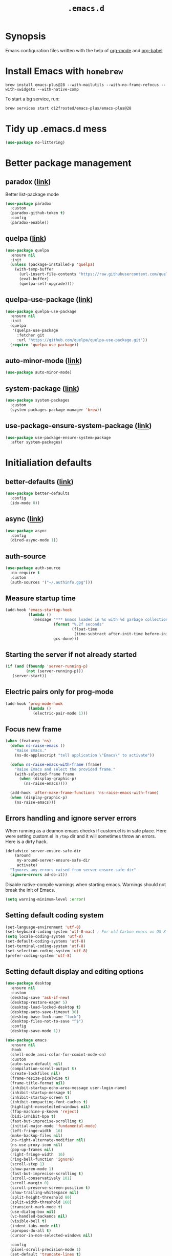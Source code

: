 #+TITLE: ~.emacs.d~

* Synopsis

Emacs configuration files written with the help of [[https://orgmode.org/][org-mode]] and [[https://orgmode.org/worg/org-contrib/babel/][org-babel]]

* Install Emacs with ~homebrew~

#+BEGIN_SRC shell
brew install emacs-plus@28 --with-mailutils --with-no-frame-refocus --with-xwidgets --with-native-comp
#+END_SRC

To start a bg service, run:

#+BEGIN_SRC xml
brew services start d12frosted/emacs-plus/emacs-plus@28
#+END_SRC

* Tidy up .emacs.d mess

#+begin_src emacs-lisp
(use-package no-littering)
#+end_src

* Better package management

** paradox ([[https://github.com/Malabarba/paradox/][link]])

Better list-package mode

#+BEGIN_SRC emacs-lisp
(use-package paradox
  :custom
  (paradox-github-token t)
  :config
  (paradox-enable))
#+END_SRC

** quelpa ([[https://github.com/quelpa/quelpa][link]])

#+begin_src emacs-lisp
  (use-package quelpa
    :ensure nil
    :init
    (unless (package-installed-p 'quelpa)
      (with-temp-buffer
        (url-insert-file-contents "https://raw.githubusercontent.com/quelpa/quelpa/master/quelpa.el")
        (eval-buffer)
        (quelpa-self-upgrade))))
#+end_src

** quelpa-use-package ([[https://github.com/quelpa/quelpa-use-package][link]])

#+begin_src emacs-lisp
  (use-package quelpa-use-package
    :ensure nil
    :init
    (quelpa
     '(quelpa-use-package
       :fetcher git
       :url "https://github.com/quelpa/quelpa-use-package.git"))
    (require 'quelpa-use-package))
#+end_src

** auto-minor-mode ([[https://github.com/joewreschnig/auto-minor-mode][link]])

#+BEGIN_SRC emacs-lisp
(use-package auto-minor-mode)
#+END_SRC

** system-package ([[https://github.com/emacs-straight/system-packages][link]])

#+BEGIN_SRC emacs-lisp
(use-package system-packages
  :custom
  (system-packages-package-manager 'brew))
#+END_SRC

** use-package-ensure-system-package ([[https://github.com/waymondo/use-package-ensure-system-package][link]])

#+begin_src emacs-lisp
(use-package use-package-ensure-system-package
  :after system-packages)
#+end_src

* Initialiation defaults

** better-defaults ([[https://github.com/technomancy/better-defaults][link]])

#+BEGIN_SRC emacs-lisp
(use-package better-defaults
  :config
  (ido-mode 0))
#+END_SRC

** async ([[https://github.com/jwiegley/emacs-async][link]])

#+begin_src emacs-lisp
(use-package async
  :config
  (dired-async-mode 1))
#+end_src

** auth-source

#+begin_src emacs-lisp
(use-package auth-source
  :no-require t
  :custom
  (auth-sources '("~/.authinfo.gpg")))
#+end_src

** Measure startup time

#+BEGIN_SRC emacs-lisp
(add-hook 'emacs-startup-hook
          (lambda ()
            (message "*** Emacs loaded in %s with %d garbage collections."
                     (format "%.2f seconds"
                             (float-time
                              (time-subtract after-init-time before-init-time)))
                     gcs-done)))
#+END_SRC

** Starting the server if not already started

#+begin_src emacs-lisp
(if (and (fboundp 'server-running-p)
         (not (server-running-p)))
   (server-start))
#+end_src

** Electric pairs only for prog-mode

#+begin_src emacs-lisp
(add-hook 'prog-mode-hook
          (lambda ()
            (electric-pair-mode 1)))
#+end_src

** Focus new frame

#+begin_src emacs-lisp
(when (featurep 'ns)
  (defun ns-raise-emacs ()
    "Raise Emacs."
    (ns-do-applescript "tell application \"Emacs\" to activate"))

  (defun ns-raise-emacs-with-frame (frame)
    "Raise Emacs and select the provided frame."
    (with-selected-frame frame
      (when (display-graphic-p)
        (ns-raise-emacs))))

  (add-hook 'after-make-frame-functions 'ns-raise-emacs-with-frame)
  (when (display-graphic-p)
    (ns-raise-emacs)))
#+end_src

** Errors handling and ignore server errors

When running as a deamon emacs checks if custom.el is in safe place. Here were
setting custom.el in ~/tmp~ dir and it will sometimes throw an
errors. Here is a dirty hack.

#+BEGIN_SRC emacs-lisp
(defadvice server-ensure-safe-dir
    (around
     my-around-server-ensure-safe-dir
     activate)
  "Ignores any errors raised from server-ensure-safe-dir"
  (ignore-errors ad-do-it))
#+end_src

Disable native-compile warnings when starting emacs. Warnings should
not break the init of Emacs.

#+begin_src emacs-lisp
(setq warning-minimum-level :error)
#+end_src

** Setting default coding system

#+BEGIN_SRC emacs-lisp
(set-language-environment 'utf-8)
(set-keyboard-coding-system 'utf-8-mac) ; For old Carbon emacs on OS X only
(setq locale-coding-system 'utf-8)
(set-default-coding-systems 'utf-8)
(set-terminal-coding-system 'utf-8)
(set-selection-coding-system 'utf-8)
(prefer-coding-system 'utf-8)
#+END_SRC

** Setting default display and editing options

#+BEGIN_SRC emacs-lisp
(use-package desktop
  :ensure nil
  :custom
  (desktop-save 'ask-if-new)
  (desktop-restore-eager 5)
  (desktop-load-locked-desktop t)
  (desktop-auto-save-timeout 30)
  (desktop-base-lock-name "lock")
  (desktop-files-not-to-save "^$")
  :config
  (desktop-save-mode 1))

(use-package emacs
  :ensure nil
  :hook
  (shell-mode ansi-color-for-comint-mode-on)
  :custom
  (auto-save-default nil)
  (compilation-scroll-output t)
  (create-lockfiles nil)
  (frame-resize-pixelwise t)
  (frame-title-format nil)
  (inhibit-startup-echo-area-message user-login-name)
  (inhibit-startup-message t)
  (inhibit-startup-screen t)
  (inhibit-compacting-font-caches t)
  (highlight-nonselected-windows nil)
  (ffap-machine-p-known 'reject)
  (bidi-inhibit-bpa t)
  (fast-but-imprecise-scrolling t)
  (initial-major-mode 'fundamental-mode)
  (left-fringe-width  16)
  (make-backup-files nil)
  (ns-right-alternate-modifier nil)
  (ns-use-proxy-icon nil)
  (pop-up-frames nil)
  (right-fringe-width  16)
  (ring-bell-function 'ignore)
  (scroll-step 1)
  (show-paren-mode 1)
  (fast-but-imprecise-scrolling t)
  (scroll-conservatively 101)
  (scroll-margin 0)
  (scroll-preserve-screen-position t)
  (show-trailing-whitespace nil)
  (split-height-threshold 80)
  (split-width-threshold 160)
  (transient-mark-mode t)
  (use-dialog-box nil)
  (vc-handled-backends nil)
  (visible-bell t)
  (indent-tabs-mode nil)
  (apropos-do-all t)
  (cursor-in-non-selected-windows nil)

  :config
  (pixel-scroll-precision-mode 1)
  (set-default 'truncate-lines t)
  (global-hl-line-mode 0)
  (set-window-margins nil 0 0)
  (electric-pair-mode 0)
  (line-number-mode 1)
  (column-number-mode 1)
  (global-linum-mode 0)
  (delete-selection-mode 1)
  (global-auto-revert-mode 1)
  (menu-bar-mode 0)
  (save-place-mode 1)

  ;; Better support for files with long lines
  (setq-default bidi-paragraph-direction 'left-to-right)
  (setq-default bidi-inhibit-bpa t)
  (global-so-long-mode 1)

  (advice-add #'tty-run-terminal-initialization :override #'ignore)
  (advice-add #'display-startup-echo-area-message :override #'ignore))

(setq remote-file-name-inhibit-cache nil)
(setq vc-ignore-dir-regexp
      (format "%s\\|%s"
                    vc-ignore-dir-regexp
                    tramp-file-name-regexp))
(setq tramp-verbose 1)

(fset 'yes-or-no-p 'y-or-n-p)

;;http://mbork.pl/2021-11-13_y-or-n-p_but_with_RET_meaning_yes
(defconst y-or-n-p-ret-yes-map
  (let ((map (make-sparse-keymap)))
    (set-keymap-parent map y-or-n-p-map)
    (define-key map [return] 'act)
    map)
  "A keymap for y-or-n-p with RET meaning \"yes\".")

(setq y-or-n-p-map y-or-n-p-ret-yes-map)

(global-unset-key (kbd "C-x C-c"))
(global-unset-key (kbd "s-w"))
(global-unset-key (kbd "C-x C-z"))
(global-unset-key (kbd "C-<wheel-up>"))
(global-unset-key (kbd "C-<wheel-down>"))
(global-unset-key (kbd "<mouse-2>"))
(global-unset-key (kbd "s-t"))

;; Make shebang (#!) file executable when saved
(add-hook 'after-save-hook 'executable-make-buffer-file-executable-if-script-p)

;; font sizes
(global-set-key
 (kbd "s-=")
 (lambda ()
   (interactive)
   (let ((old-face-attribute (face-attribute 'default :height)))
     (message (format "Changed font size to %d" (+ old-face-attribute 10)))
     (set-face-attribute 'default nil :height (+ old-face-attribute 10)))))

(global-set-key
 (kbd "s--")
 (lambda ()
   (interactive)
   (let ((old-face-attribute (face-attribute 'default :height)))
     (message (format "Changed font size to %d" (- old-face-attribute 10)))
     (set-face-attribute 'default nil :height (- old-face-attribute 10)))))

(global-set-key "\C-l" 'goto-line)
(global-set-key (kbd "<escape>") 'keyboard-escape-quit)
(global-set-key (kbd "M-s-<right>") 'tab-next)
(global-set-key (kbd "M-s-<left>") 'tab-previous)
#+END_SRC

** Comint

#+begin_src emacs-lisp
(use-package comint
  :ensure nil
  :config
  (add-to-list 'comint-output-filter-functions 'ansi-color-process-output))
#+end_src

** Compiation

#+begin_src emacs-lisp
(defun colorize-compilation-buffer ()
  (let ((inhibit-read-only t))
    (ansi-color-apply-on-region (point-min) (point-max))))

(use-package compilation-mode
  :ensure nil
  :hook
  (compilation-filter . colorize-compilation-buffer))
#+end_src

** Alerter - notifications for macos

#+begin_src emacs-lisp
(defun alerter--symbol-value (symbol)
  "Stripts keyword symbol name from a colon"
  (replace-regexp-in-string "^:" "" (symbol-name symbol)))

(defun alerter--option (args)
  "Returns a function that will generate single argument for alerter using ARGS as a string"
  (lambda (key)
    (concat "-" (alerter--symbol-value key) " " (plist-get args key))))

(setq alerter-default-args
      '(:title "Emacs" :sender "org.gnu.Emacs" :timeout "5"))

(defun alerter (message &rest args)
  "Notify user using native macOS notifications. MESSAGE will be displayed using alerter package, with additional ARGS"
  (if (executable-find "alerter")
      (let* ((args (append alerter-default-args args))
             (options (seq-filter (lambda (element) (keywordp element)) args))
             (config (mapconcat (alerter--option args) options " "))
             (cmd (concat "alerter " config " -message \"" (replace-regexp-in-string "\"" "\\\"" message  t t) "\" &")))
        (message cmd)
        (call-process-shell-command cmd))
    (error "Can't find alerter executable")))
#+end_src

** Check on save if config is valid

#+begin_src emacs-lisp
(setq check-if-config-valid-files '("init.el" "early-init.el" "README.org"))

(defun check-if-config-valid ()
  (alerter "Checking config..." :group "check-config" )
  (async-start (lambda ()
                 (call-process-shell-command "./scripts/validate"))
               (lambda (results)
                 (if (< 0 results )
                     (alerter "Problem with emacs config!" :group "check-config" :sound "funky" )
                   (alerter "Config valid!" :group "check-config" )))))

(defun current-file-is-config ()
  (member t (mapcar (lambda (file)
                      (message (expand-file-name file user-emacs-directory))
                      (message (buffer-file-name))
                      (equal (expand-file-name file user-emacs-directory) (buffer-file-name))) check-if-config-valid-files)))

(add-hook 'after-save-hook
          (lambda ()
            (if (current-file-is-config)
                (check-if-config-valid))))
#+end_src
** xwidget-webkit problem with emacsclient

We need to redefine ~xwidget-webkit-enable-plugins~ variable for webkit
to work properly

#+begin_src emacs-lisp
(if (boundp 'xwidget-webkit-enable-plugins)
      (setq xwidget-webkit-enable-plugins t)
  (defvar xwidget-webkit-enable-plugins t))
#+end_src

** Windmove

#+begin_src emacs-lisp
(use-package windmove
  :ensure nil
  :init
  (windmove-default-keybindings 'super)
  (windmove-swap-states-default-keybindings (list 'super 'control))
  (winner-mode 1))
#+end_src

** Default trash behavior

#+BEGIN_SRC emacs-lisp
(use-package osx-trash
  :if (eq system-type 'darwin)
  :ensure-system-package trash
  :init
  (osx-trash-setup)
  :custom
  (delete-by-moving-to-trash t))
#+END_SRC

** System specific defaults

#+BEGIN_SRC emacs-lisp
(when (eq system-type 'darwin)
  (defvar ls-lisp-use-insert-directory-program)
  (defvar powerline-image-apple-rgb)
  (setq ns-use-srgb-colorspace t)
  (setq powerline-image-apple-rgb t)
  (require 'ls-lisp)
  (setq ls-lisp-use-insert-directory-program nil))
#+END_SRC

** Disabling suspend-frame binding

Very annoying binding, lets get rid of it.

#+BEGIN_SRC emacs-lisp
(global-unset-key (kbd "C-z"))
#+END_SRC

** Browser Url

Set build-in module defaults to handle chrome as a default browser

#+BEGIN_SRC emacs-lisp
(use-package browse-url
  :custom
  (browse-url-browser-function 'browse-url-default-browser))

(use-package browse-url-dwim
  :config
  (browse-url-dwim-mode 1))
#+END_SRC

** Mac Only - initialize emacs with proper PATH

Move your env variables to ~.zshenv~ befre setting this up

#+BEGIN_SRC emacs-lisp
(use-package exec-path-from-shell
  :custom
  (exec-path-from-shell-arguments nil)
  :config
  (when (or (memq window-system '(ns x))
            (daemonp))
    (exec-path-from-shell-initialize)
    (exec-path-from-shell-copy-env "GOPATH")
    (when (eq (length (getenv "NODE_PATH")) 0)
      (setenv "NODE_PATH" "/usr/local/lib/node_modules"))))
#+END_SRC

** EasyGP Assistant

#+begin_src emacs-lisp
(use-package epa
  :if (eq system-type 'darwin)
  :ensure-system-package (gpg pinentry-mac)
  :custom
  (epa-file-encrypt-to '("shfx@shfx.pl"))
  (password-cache-expiry (* 60 15))
  (epa-file-select-keys nil)
  (epg-pinentry-mode 'loopback))

(use-package epa
  :if (eq system-type 'gnu/linux)
  :custom
  (epa-file-encrypt-to '("shfx@shfx.pl"))
  (password-cache-expiry (* 60 15))
  (epa-file-select-keys nil)
  (epg-pinentry-mode 'loopback))
#+end_src

when starting, we should prepare our [[https://cerb.ai/guides/mail/gpg-setup-on-mac/][gpg config]]

#+begin_src sh
gpg --list-keys
echo "pinentry-program /opt/homebrew/bin/pinentry-mac" >> $HOME/.gnupg/gpg-agent.conf
gpg --expert --full-generate-key
#+end_src

https://alexschroeder.ch/wiki/2016-03-17_GPG_Agent_and_Emacs

** Keycast

#+begin_src emacs-lisp
(use-package keycast
  :init
  (add-to-list 'global-mode-string '("" mode-line-keycast))
  (keycast-mode))
#+end_src

* Window and frame management

** Pooper (link)

#+begin_src emacs-lisp
(use-package popper
  :ensure t ; or :straight t
  :bind (("s-§"   . popper-toggle-latest)
         ("M-§" . popper-cycle)
         ("s-M-§" . popper-toggle-type)
         ("s-<escape>"   . popper-toggle-latest)
         ("M-<escape>" . popper-cycle)
         ("C-M-<escape>" . popper-toggle-type))
  :custom
  (popper-reference-buffers
   '("\\*Messages\\*"
     "Output\\*$"
     "\\*Async Shell Command\\*"
     compilation-mode
     vterm-mode))
  (popper-mode-line '(:eval
                      (propertize " POP " 'face 'mode-line-emphasis)))
  :config
  (popper-mode +1)
  (popper-echo-mode +1))
#+end_src

** Shackle ([[https://github.com/wasamasa/shackle][link]])

*Shackle* gives you the means to put an end to popped up buffers not
behaving they way you'd like them to. By setting up simple rules you
can for instance make Emacs always select help buffers for you or make
everything reuse your currently selected window.

#+BEGIN_SRC emacs-lisp
(use-package shackle
  :custom
  (shackle-rules
   '(("*eshell*"               :select t   :other t)
     (flycheck-error-list-mode :select t   :align below :size 0.25)
     (compilation-mode         :select nil :align below :size 0.25)
     (messages-buffer-mode     :select t   :align below :size 0.25)
     (inferior-emacs-lisp-mode :select t   :align below :size 0.25)
     ("*rg*"                   :select t   :other t)
     (" *Deletions*"           :select t   :align below :size 0.25)
     (" *Marked Files*"        :select t   :align below :size 0.25)
     ("*Org Select*"           :same t)
     ("*Org Note*"             :select t   :align below :size 0.33)
     ("*Org Links*"            :select t   :align below :size 0.2)
     (" *Org todo*"            :select t   :align below :size 0.2)
     ("*Man.*"                 :select t   :align below :size 0.5  :regexp t)
     ("*Org Src.*"             :select t   :align right :size 0.5  :regexp t)))
  :config
  (shackle-mode t))
#+END_SRC

** TabBar

#+begin_src emacs-lisp
(use-package tab-bar
  :ensure nil
  :custom
  ;; Do not show buttons.
  (tab-bar-new-button-show nil)
  (tab-bar-close-button-show nil)
  (tab-bar-tab-hints t)
  (tab-bar-separator (if (display-graphic-p)
                              "    "
                            " ")))
#+end_src

** TabLine

#+begin_src emacs-lisp
(use-package tab-line
  :ensure nil
  :custom
  (tab-line-separator nil)
  (tab-line-close-button-show nil)
  (tab-line-new-button-show nil))
#+end_src

* List filtering helpers

** Vertico ([[https://github.com/minad/vertico][link]])

Some of the config is borrowed straight from [[https://kristofferbalintona.me/posts/vertico-marginalia-all-the-icons-completion-and-orderless/][Kristoffer Balintonas blog post]] from 

#+begin_src emacs-lisp
(defun my/vertico-multiform-flat-toggle ()
  "Toggle between flat and reverse."
  (interactive)
  (vertico-multiform--display-toggle 'vertico-flat-mode)
  (if vertico-flat-mode
      (vertico-multiform--temporary-mode 'vertico-reverse-mode -1)
    (vertico-multiform--temporary-mode 'vertico-reverse-mode 1)))

(defun my/vertico-quick-embark (&optional arg)
  "Embark on candidate using quick keys."
  (interactive)
  (when (vertico-quick-jump)
    (embark-act arg)))

(use-package vertico
  :demand t
  :hook ((rfn-eshadow-update-overlay . vertico-directory-tidy)
         (minibuffer-setup . vertico-repeat-save))
  :bind (:map vertico-map
              ("<tab>" . vertico-insert)
              ("<escape>" . minibuffer-keyboard-quit)
              ("?" . minibuffer-completion-help)
              ("C-M-n" . vertico-next-group)
              ("C-M-p" . vertico-previous-group)
              ("M-o" . my/vertico-quick-embark)
              ("C-l" . my/vertico-multiform-flat-toggle)
              ("C-i" . vertico-quick-insert)
              ("C-o" . vertico-quick-exit)
              ("M-G" . vertico-multiform-grid)
              ("M-F" . vertico-multiform-flat)
              ("M-R" . vertico-multiform-reverse)
              ("M-U" . vertico-multiform-unobtrusive)
              ("<backspace>" . vertico-directory-delete-char)
              ("C-w" . vertico-directory-delete-word)
              ("C-<backspace>" . vertico-directory-delete-word)
              ("RET" . vertico-directory-enter))

  :custom ((vertico-resize t)
           (vertico-cycle t)
           (vertico-grid-separator "        ")
           (vertico-grid-lookahead 50)
           (vertico-buffer-display-action '(display-buffer-reuse-window))
           ;;
           (vertico-multiform-categories
            '((file reverse)
              (consult-grep buffer)
              ;; TODO: Check what `consult-location` is exactly
              (consult-location)
              (imenu buffer)
              (library reverse indexed)
              (org-roam-node reverse indexed)
              (t reverse)))
           ;;
           (vertico-multiform-commands
            '(("flyspell-correct-*" grid reverse)
              (org-refile grid reverse indexed)
              (consult-yank-pop indexed)
              (consult-flycheck)
              (consult-lsp-diagnostics))))
  :config
  ;; Workaround for problem with `tramp' hostname completions. This overrides
  ;; the completion style specifically for remote files! See
  ;; https://github.com/minad/vertico#tramp-hostname-completion
  (defun mw/basic-remote-try-completion (string table pred point)
    (and (vertico--remote-p string)
         (completion-basic-try-completion string table pred point)))
  (defun mw/basic-remote-all-completions (string table pred point)
    (and (vertico--remote-p string)
         (completion-basic-all-completions string table pred point)))
  (add-to-list 'completion-styles-alist
               '(basic-remote           ; Name of `completion-style'
                 mw/basic-remote-try-completion mw/basic-remote-all-completions nil))


  (vertico-mode 1)
  (vertico-multiform-mode 1))
#+end_src

also helpful emacs config just for vertico

#+begin_src emacs-lisp
(use-package emacs
  :ensure nil
  :init
  ;; Add prompt indicator to `completing-read-multiple'.
  ;; Alternatively try `consult-completing-read-multiple'.
  (defun crm-indicator (args)
    (cons (concat "[CRM] " (car args)) (cdr args)))
  (advice-add #'completing-read-multiple :filter-args #'crm-indicator)

  :hook
  (minibuffer-setup . cursor-intangible-mode)

  :custom
  ;; Do not allow the cursor in the minibuffer prompt
  (minibuffer-prompt-properties
   '(read-only t cursor-intangible t face minibuffer-prompt))
  ;; Emacs 28: Hide commands in M-x which do not work in the current mode.
  ;; Vertico commands are hidden in normal buffers.
  (read-extended-command-predicate
        #'command-completion-default-include-p)
  ;; Enable recursive minibuffers
  (enable-recursive-minibuffers t))
#+end_src

#+begin_src emacs-lisp
(use-package recursion-indicator
  :demand t
  :config
  (recursion-indicator-mode))
#+end_src

** Orderless ([[https://github.com/oantolin/orderless][link]])

#+begin_src emacs-lisp
(use-package orderless
  :custom
  (completion-styles '(orderless basic))
  (completion-category-defaults nil)
  (completion-category-overrides '((file (styles partial-completion)))))
#+end_src

** Savehist

#+begin_src emacs-lisp
(use-package savehist
  :after no-littering
  :init
  (savehist-mode))
#+end_src

** Consult ([[https://github.com/minad/consult][link]])

#+begin_src emacs-lisp
;; Example configuration for Consult
(use-package consult
  :after projectile
  :demand t
  ;; Replace bindings. Lazily loaded due by `use-package'.
  :bind (;; C-c bindings (mode-specific-map)
         ("C-c h" . consult-history)
         ("C-c m" . consult-mode-command)
         ("C-c b" . consult-bookmark)
         ("C-c k" . consult-kmacro)
         ;; C-x bindings (ctl-x-map)
         ("C-x M-:" . consult-complex-command)     ;; orig. repeat-complex-command
         ("C-x b" . consult-buffer)                ;; orig. switch-to-buffer
         ("C-x 4 b" . consult-buffer-other-window) ;; orig. switch-to-buffer-other-window
         ("C-x 5 b" . consult-buffer-other-frame)  ;; orig. switch-to-buffer-other-frame
         ;; Custom M-# bindings for fast register access
         ("M-#" . consult-register-load)
         ("M-'" . consult-register-store)          ;; orig. abbrev-prefix-mark (unrelated)
         ("C-M-#" . consult-register)
         ;; Other custom bindings
         ("M-y" . consult-yank-pop)                ;; orig. yank-pop
         ("<help> a" . consult-apropos)            ;; orig. apropos-command
         ;; M-g bindings (goto-map)
         ("M-g e" . consult-compile-error)
         ("M-g f" . consult-flymake)               ;; Alternative: consult-flycheck
         ("M-g g" . consult-goto-line)             ;; orig. goto-line
         ("M-g M-g" . consult-goto-line)           ;; orig. goto-line
         ("M-g o" . consult-outline)               ;; Alternative: consult-org-heading
         ("M-g m" . consult-mark)
         ("M-g k" . consult-global-mark)
         ("M-g i" . consult-imenu)
         ("M-g I" . consult-imenu-multi)
         ;; M-s bindings (search-map)
         ("M-s f" . consult-find)
         ("M-s F" . consult-locate)
         ("M-s g" . consult-grep)
         ("M-s G" . consult-git-grep)
         ("M-s r" . consult-ripgrep)
         ("M-s l" . consult-line)
         ("M-s L" . consult-line-multi)
         ("M-s m" . consult-multi-occur)
         ("M-s k" . consult-keep-lines)
         ("M-s u" . consult-focus-lines)
         ;; Isearch integration
         ("M-s e" . consult-isearch-history)
         :map isearch-mode-map
         ("M-e" . consult-isearch-history)         ;; orig. isearch-edit-string
         ("M-s e" . consult-isearch-history)       ;; orig. isearch-edit-string
         ("M-s l" . consult-line)                  ;; needed by consult-line to detect isearch
         ("M-s L" . consult-line-multi))           ;; needed by consult-line to detect isearch

  ;; Enable automatic preview at point in the *Completions* buffer.
  ;; This is relevant when you use the default completion UI,
  ;; and not necessary for Vertico, Selectrum, etc.

  ;; The :init configuration is always executed (Not lazy)
  :init

  ;; Optionally configure the register formatting. This improves the register
  ;; preview for `consult-register', `consult-register-load',
  ;; `consult-register-store' and the Emacs built-ins.
  (setq register-preview-delay 0
        register-preview-function #'consult-register-format)

  ;; Optionally tweak the register preview window.
  ;; This adds thin lines, sorting and hides the mode line of the window.
  (advice-add #'register-preview :override #'consult-register-window)

  ;; Use Consult to select xref locations with preview
  (setq xref-show-xrefs-function #'consult-xref
        xref-show-definitions-function #'consult-xref)

  ;; Configure other variables and modes in the :config section,
  ;; after lazily loading the package.
  :config

  ;; Optionally configure preview. The default value
  ;; is 'any, such that any key triggers the preview.
  ;; (setq consult-preview-key 'any)
  ;; (setq consult-preview-key (kbd "M-."))
  ;; (setq consult-preview-key (list (kbd "<S-down>") (kbd "<S-up>")))
  ;; For some commands and buffer sources it is useful to configure the
  ;; :preview-key on a per-command basis using the `consult-customize' macro.
  (consult-customize
   consult-theme
   :preview-key '(:debounce 0.2 any)
   consult-ripgrep consult-git-grep consult-grep
   consult-bookmark consult-recent-file consult-xref
   consult--source-buffer consult--source-project-buffer consult--source-bookmark
   :preview-key (kbd "M-."))

  ;; Optionally configure the narrowing key.
  ;; Both < and C-+ work reasonably well.
  (setq consult-narrow-key "<") ;; (kbd "C-+")

  (autoload 'projectile-project-root "projectile")
  (setq consult-project-root-function #'projectile-project-root))
#+end_src

** Consult Projectile ([[https://github.com/emacsmirror/consult-projectile][link]])

#+begin_src emacs-lisp
(use-package consult-projectile
  :demand t
  :after (consult projectile)
  :bind-keymap ("C-c p" . projectile-command-map)
  :bind (:map projectile-command-map
              ("p" . consult-projectile))
  :custom
  (projectile-switch-project-action 'consult-projectile))
#+end_src

** Consult flycheck ([[https://github.com/minad/consult-flycheck][link]])

#+begin_src emacs-lisp
(use-package consult-flycheck)
#+end_src

** Consult Dir ([[https://github.com/karthink/consult-dir][link]])

#+begin_src emacs-lisp
(use-package consult-dir
  :ensure t
  :bind (("C-x C-d" . consult-dir)
         :map vertico-map
         ("C-x C-d" . consult-dir)
         ("C-x C-j" . consult-dir-jump-file)))
#+end_src

** pcmpl-args

#+begin_src emacs-lisp
(use-package pcmpl-args)
#+end_src

* Remote

** Tramp

#+begin_src emacs-lisp
(use-package tramp
  :ensure nil
  :custom
  (tramp-inline-compress-start-size 1000)
  (tramp-copy-size-limit 10000)
  (vc-handled-backends '(Git))
  (tramp-default-method "scp")
  (tramp-use-ssh-controlmaster-options nil)
  (projectile--mode-line "Projectile")
  (tramp-verbose 1))
#+end_src

* Packages

** Ledger

#+begin_src emacs-lisp
(use-package ledger-mode
  :ensure-system-package ledger)
#+end_src

** Bufler

#+begin_src emacs-lisp
(use-package bufler
  :quelpa (bufler :fetcher github :repo "alphapapa/bufler.el"
                  :files (:defaults (:exclude "helm-bufler.el")))
  :bind
  ("C-x b" . bufler-switch-buffer)
  ("C-x C-b" . bufler-list)
  :custom
  (bufler-workspace-switch-buffer-sets-workspace t))
#+end_src

** Eshell ([[https://masteringemacs.org/article/complete-guide-mastering-eshell][link]])

*Eshell* is a shell written entirely in Emacs-Lisp, and it replicates
most of the features and commands from GNU CoreUtils and the
Bourne-like shells. So by re-writing common commands like ls and cp in
Emacs-Lisp, Eshell will function identically on any environment Emacs
itself runs on.

#+BEGIN_SRC emacs-lisp
(use-package eshell
  :custom
  (eshell-banner-message "")
  (eshell-scroll-to-bottom-on-input t)
  (eshell-error-if-no-glob t)
  (eshell-hist-ignoredups t)
  (eshell-save-history-on-exit t)
  (eshell-prefer-lisp-functions nil)
  (eshell-destroy-buffer-when-process-dies t)
  (eshell-highlight-prompt nil)

  :config
  (setenv "PAGER" "cat")
  (setenv "PATH"
          (concat
           "/usr/local/bin:/usr/local/sbin:"
           (getenv "PATH")))

  (defun eshell/gst (&rest args)
    (magit-status (pop args) nil)
    (eshell/echo)))

(use-package xterm-color
  :after (eshell eshell-toggle)
  :hook
  (eshell-before-prompt . (lambda ()
                            (setq xterm-color-preserve-properties t)))
  (eshell-preoutput-filter-functions . xterm-co§§§§§§§§§§§§lor-filter)
  (shell-mode . (lambda ()
                  ;; Disable font-locking in this buffer to improve performance
                  (font-lock-mode -1)
                  ;; Prevent font-locking from being re-enabled in this buffer
                  (make-local-variable 'font-lock-function)
                  (setq font-lock-function (lambda (_) nil))
                  (add-hook 'comint-preoutput-filter-functions 'xterm-color-filter nil t)))
  :custom
  (comint-output-filter-functions
   (remove 'ansi-color-process-output comint-output-filter-functions))
  (eshell-output-filter-functions
   (remove 'eshell-handle-ansi-color eshell-output-filter-functions))
  :config)

(use-package eshell-up
  :after eshell)

(use-package shrink-path
  :after eshell
  :custom
  ((eshell-prompt-regexp "^.*❯ ")
   (eshell-prompt-function
    (lambda nil
      (let ((base/dir (shrink-path-prompt default-directory)))
        (concat (propertize (car base/dir)
                            'face 'font-lock-comment-face)
                (propertize (cdr base/dir)
                            'face 'font-lock-constant-face)
                (propertize " ❯" 'face 'eshell-prompt-face)
                ;; needed for the input text to not have prompt face
                (propertize " " 'face 'default)))))))
#+END_SRC

** Toogle undecorated frame

#+BEGIN_SRC emacs-lisp
(defun toggle-frame-maximized-undecorated ()
  (interactive)
  (let* ((frame (selected-frame))
         (on? (and (frame-parameter frame 'undecorated)
                   (eq (frame-parameter frame 'fullscreen) 'maximized)))
         (geom (frame-monitor-attribute 'geometry))
         (initial-x (first geom))
         (display-height (first (last geom))))
    (if on?
        (progn
          (set-frame-parameter frame 'undecorated nil)
          (toggle-frame-maximized))
      (progn
        (set-frame-position frame initial-x 0)
        (set-frame-parameter frame 'fullscreen 'maximized)
        (set-frame-parameter frame 'undecorated t)
        (set-frame-height frame (- display-height 26) nil t)
        (set-frame-position frame initial-x 0)))))
#+END_SRC

** Scratch ([[https://github.com/ieure/scratch-el][link]])

Scratch is an extension to Emacs that enables one to create scratch
buffers that are in the same mode as the current buffer. This is
notably useful when working on code in some language; you may grab
code into a scratch buffer, and, by virtue of this extension, do so
using the Emacs formatting rules for that language.

#+BEGIN_SRC emacs-lisp
(use-package scratch)
#+END_SRC

** Eshell Toggle ([[https://github.com/4DA/eshell-toggle][link]])

Simple functionality to show/hide eshell/ansi-term (or almost any
other buffer, see eshell-toggle-init-function description below) at
the bottom of active window with directory of its buffer.

#+BEGIN_SRC emacs-lisp
(use-package eshell-toggle
  :after eshell
  :bind
  ("s-`" . eshell-toggle)
  :custom
  (eshell-toggle-name-separator " ❯ ")
  (eshell-toggle-size-fraction 3)
  (eshell-toggle-use-projectile-root t))
#+END_SRC

** ESUP

#+begin_src emacs-lisp
(use-package esup)
#+end_src

** vterm

#+BEGIN_SRC emacs-lisp
(defun dtache-vterm-send-input (&optional detach)
  "Create a `dtache' session."
  (interactive)
  (vterm-send-C-a)
  (let* ((input (buffer-substring-no-properties (point) (vterm-end-of-line)))
         (dtache-session-origin 'vterm)
         (dtache-session-action
          '(:attach dtache-shell-command-attach-session
                    :view dtache-view-dwim
                    :run dtache-shell-command))
         (dtache-session-mode
          (if detach 'create 'create-and-attach)))
    (vterm-send-C-k)
    (process-send-string vterm--process (dtache-dtach-command input t))
    (vterm-send-C-e)
    (vterm-send-return)))

(defun dtache-vterm-attach (session)
  "Attach to an active `dtache' session."
  (interactive
   (list
    (let* ((host-name (car (dtache--host)))
           (sessions
            (thread-last (dtache-get-sessions)
                         (seq-filter (lambda (it)
                                       (string= (car (dtache--session-host it)) host-name)))
                         (seq-filter (lambda (it) (eq 'active (dtache--determine-session-state it)))))))
      (dtache-completing-read sessions))))
  (let ((dtache-session-mode 'attach))
    (process-send-string vterm--process (dtache-dtach-command session t))
    (vterm-send-return)))

(defun dtache-vterm-detach ()
  "Detach from a `dtache' session."
  (interactive)
  (process-send-string vterm--process dtache--dtach-detach-character))

(use-package vterm
  :after consult
  :bind (:map vterm-mode-map
              ("<S-return>" . #'dtache-vterm-send-input)
              ("<C-return>" . #'dtache-vterm-attach)
              ("C-c C-d" . #'dtache-vterm-detach))
  :custom
  (vterm-always-compile-module t))

(use-package multi-vterm
  :after vterm)
#+END_SRC

** Marginalia

#+begin_src emacs-lisp
;; Enable richer annotations using the Marginalia package
(use-package marginalia
  :demand t
  :bind (:map minibuffer-local-map
         ("M-A" . marginalia-cycle))
  :config
  (marginalia-mode))
#+end_src

** Editor Config ([[https://github.com/editorconfig/editorconfig-emacs][link]])

*EditorConfig* helps maintain consistent coding styles for multiple
developers working on the same project across various editors and
IDEs. The EditorConfig project consists of a file format for defining
coding styles and a collection of text editor plugins that enable
editors to read the file format and adhere to defined
styles. EditorConfig files are easily readable and they work nicely
with version control systems.

#+BEGIN_SRC emacs-lisp
(use-package editorconfig
  :init
  (editorconfig-mode 1))
#+END_SRC

** Posframe

#+BEGIN_SRC emacs-lisp
(use-package posframe
  :ensure t)
#+END_SRC

** goggles (link)

#+begin_src emacs-lisp
(use-package goggles
  :hook ((prog-mode text-mode) . goggles-mode)
  :custom
  (goggles-pulse t))
#+end_src

** Expand region

#+BEGIN_SRC emacs-lisp
(use-package expand-region
  :bind ("C-=" . er/expand-region))
#+END_SRC

** launchctl

#+begin_src emacs-lisp
(use-package launchctl)
#+end_src

** Restart Emacs

#+BEGIN_SRC emacs-lisp
(use-package restart-emacs)
#+END_SRC

** Paren

#+begin_src emacs-lisp
(use-package paren
  :hook (after-init-hook . show-paren-mode)
  :custom-face
  (show-paren-match ((t
                      (:weight ultra-bold :foreground "#b6e63e" :background "#3a4625"))))
  :custom
  (show-paren-style 'mixed)
  (show-paren-when-point-in-periphery t)
  (show-paren-when-point-inside-paren nil))
#+end_src

** Auto highlight symbol

#+begin_src emacs-lisp
(use-package auto-highlight-symbol
  :hook (prog-mode . auto-highlight-symbol-mode))
#+end_src

** All the icons ([[https://github.com/domtronn/all-the-icons.el][link]])

A utility package to collect various Icon Fonts and propertize them
within Emacs.

#+BEGIN_SRC emacs-lisp
(use-package all-the-icons
  :custom
  (inhibit-compacting-font-caches t))
#+END_SRC

** Projectile ([[https://github.com/bbatsov/projectile][link]])

Projectile is a project interaction library for Emacs. Its goal is to
provide a nice set of features operating on a project level without
introducing external dependencies (when feasible)

#+BEGIN_SRC emacs-lisp
  (use-package projectile
    :demand t
    :bind-keymap
    ("C-c p" . projectile-command-map)
    :custom
    (projectile-enable-caching t)
    (projectile-sort-order 'recently-active)
    :config
    (projectile-mode)
    ;; Projectile is testing in the reverse order so more specific must me at the end
    (projectile-register-project-type
     'npm '("package.json")
     :compile "npm i"
     :test "npm test"
     :run "npm start"
     :test-suffix ".spec.js")

    (projectile-register-project-type
     'opera '("desktop/BUILD.gn" "desktop/gn_opera.py")
     :project-file "desktop/BUILD.gn"
     :configure "$HOME/goma/goma_ctl.py ensure_start && desktop/gn_opera.py --release product=\\\"gx\\\" use_jumbo_build=false use_goma=true goma_dir=\"\\\"/Users/opera_user/goma\\\"\""
     :compile "autoninja -C chromium/src/out/Release opera"))
#+END_SRC

** ibuffer-projectile ([[https://github.com/purcell/ibuffer-projectile][link]])

#+begin_src emacs-lisp
(use-package ibuffer-projectile
  :hook
  (ibuffer . (lambda ()
               (ibuffer-projectile-set-filter-groups)
               (unless (eq ibuffer-sorting-mode 'alphabetic)
                 (ibuffer-do-sort-by-alphabetic)))))
#+end_src

** Embark ([[https://github.com/oantolin/embark/][link]])

#+begin_src emacs-lisp
(defun embark-which-key-indicator ()
  "An embark indicator that displays keymaps using which-key.
The which-key help message will show the type and value of the
current target followed by an ellipsis if there are further
targets."
  (lambda (&optional keymap targets prefix)
    (if (null keymap)
        (which-key--hide-popup-ignore-command)
      (which-key--show-keymap
       (if (eq (plist-get (car targets) :type) 'embark-become)
           "Become"
         (format "Act on %s '%s'%s"
                 (plist-get (car targets) :type)
                 (embark--truncate-target (plist-get (car targets) :target))
                 (if (cdr targets) "…" "")))
       (if prefix
           (pcase (lookup-key keymap prefix 'accept-default)
             ((and (pred keymapp) km) km)
             (_ (key-binding prefix 'accept-default)))
         keymap)
       nil nil t (lambda (binding)
                   (not (string-suffix-p "-argument" (cdr binding))))))))

(defun embark-hide-which-key-indicator (fn &rest args)
  "Hide the which-key indicator immediately when using the completing-read prompter."
  (which-key--hide-popup-ignore-command)
  (let ((embark-indicators
         (remq #'embark-which-key-indicator embark-indicators)))
    (apply fn args)))

(advice-add #'embark-completing-read-prompter
            :around #'embark-hide-which-key-indicator)

(use-package embark
  :after which-key
  :demand t
  :bind
  (("s-." . embark-act)         ;; pick some comfortable binding
   ("C-;" . embark-dwim)        ;; good alternative: M-.
   ("C-h B" . embark-bindings)) ;; alternative for `describe-bindings'

  :custom
  (embark-indicators
   '(embark-which-key-indicator
     embark-highlight-indicator
     embark-isearch-highlight-indicator))

  (prefix-help-command #'embark-prefix-help-command)

  :config
  ;; Unbind help-command so completing-read interface can do it's job
  (unbind-key "C-h <help>" global-map)
  (unbind-key "C-h" help-map)
  ;;(unbind-key "C-h" ehelp-map)

  ;; Hide the mode line of the Embark live/completions buffers
  (add-to-list 'display-buffer-alist
               '("\\`\\*Embark Collect \\(Live\\|Completions\\)\\*"
                 nil
                 (window-parameters (mode-line-format . none)))))
#+end_src

** Embark Consult ([[https://github.com/oantolin/embark/blob/master/embark-consult.el][link]])

Consult users will also want the embark-consult package.

#+begin_src emacs-lisp
(use-package embark-consult
  :after (embark consult)
  :demand t
  :hook
  (embark-collect-mode . consult-preview-at-point-mode))
#+end_src

** Corfu ([[https://github.com/minad/corfu][link]])

#+begin_src emacs-lisp
(defun corfu-lsp-setup ()
  (setq-local completion-styles '(orderless-fast)
              completion-category-defaults nil))

(defun orderless-fast-dispatch (word index total)
  (and (= index 0) (= total 1) (length< word 4)
       `(orderless-regexp . ,(concat "^" (regexp-quote word)))))

(orderless-define-completion-style orderless-fast
  (orderless-style-dispatchers '(orderless-fast-dispatch))
  (orderless-matching-styles '(orderless-literal orderless-regexp)))

(use-package corfu
  :demand t
  :hook (lsp-completion-mode-hook . corfu-lsp-setup)
  :bind (:map corfu-map
              ("C-n" . corfu-next)
              ("C-p" . corfu-previous)
              ("<escape>" . corfu-quit)
              ("<return>" . corfu-insert)
              ("M-d" . corfu-show-documentation)
              ("M-l" . corfu-show-location)
              ("H-SPC" . corfu-insert-separator)
              ("SPC" . corfu-insert-separator))
  :custom
  (completion-cycle-threshold nil)
  (corfu-auto t)
  (corfu-auto-delay 0.25)
  (corfu-auto-prefix 1)
  (corfu-count 14)
  (corfu-cycle nil)
  (corfu-echo-documentation t)
  (corfu-min-width 80)
  (corfu-max-width corfu-min-width)
  (corfu-preselect-first nil)
  (corfu-preview-current t)
  (corfu-quit-at-boundary t)
  (corfu-quit-no-match t)
  (corfu-scroll-margin 4)
  (corfu-separator ?\s)
  (tab-always-indent 'complete)
  (tab-first-completion 'word-or-paren-or-punct)
  :config
  (global-corfu-mode))

;; Use dabbrev with Corfu!
(use-package dabbrev
  ;; Swap M-/ and C-M-/
  :bind (("M-/" . dabbrev-completion)
         ("C-M-/" . dabbrev-expand)))
#+end_src

** Cape ([[https://github.com/minad/cape][link]])

#+begin_src emacs-lisp
(use-package cape
  ;; Bind dedicated completion commands
  :bind (("C-." . completion-at-point)
         ("C-c /" . completion-fil)
         ("C-c /" . completion-fil))
  :init
  (add-to-list 'completion-at-point-functions #'cape-file)
  (add-to-list 'completion-at-point-functions #'cape-keyword))

  ;; (add-to-list 'completion-at-point-functions #'cape-tex)
  ;; (add-to-list 'completion-at-point-functions #'cape-dabbrev)
#+end_src

** corfu-doc (link)

#+begin_src emacs-lisp
(use-package corfu-doc
  :quelpa (corfu-doc :fetcher github :repo "galeo/corfu-doc")
  :after corfu
  :hook (corfu-mode . corfu-doc-mode)
  :bind (:map corfu-map
         ([remap corfu-show-documentation] . corfu-doc-toggle)
         ("M-n" . corfu-doc-scroll-up)
         ("M-p" . corfu-doc-scroll-down))
  :custom
  (corfu)
  (corfu-doc-delay 0.5)
  (corfu-doc-max-width 70)
  (corfu-doc-max-height 20)
  (corfu-echo-documentation nil))
#+end_src

** kind-icon ([[https://github.com/jdtsmith/kind-icon][link]])

#+begin_src emacs-lisp
(use-package kind-icon
  :after corfu
  :custom
  (kind-icon-default-face 'corfu-default) ; to compute blended backgrounds correctly
  (kind-icon-use-icons t)
  (kind-icon-blend-background nil)
  (kind-icon-blend-frac 0.08)
  ;; fix for no-littering package
  (svg-lib-icons-dir (no-littering-expand-var-file-name "svg-lib/cache/"))
  :config
  (add-to-list 'corfu-margin-formatters #'kind-icon-margin-formatter))
#+end_src

** K8s

#+BEGIN_SRC emacs-lisp
(use-package kubernetes
  :commands (kubernetes-overview)
  :custom
  ((kubernetes-commands-display-buffer-function 'display-buffer)
   (Kubernetes-Commands-display-buffer-select nil)))
#+END_SRC

** Multiple Cursors ([[https://github.com/magnars/multiple-cursors.el][link]])

Multiple cursors for Emacs. This is some pretty crazy functionality,
so yes, there are kinks. Don't be afraid tho, I've been using it since
2011 with great success and much merriment.

#+BEGIN_SRC emacs-lisp
(use-package multiple-cursors
  :bind
  ("C->" . mc/mark-next-like-this)
  ("C-<" . mc/mark-previous-like-this))
#+END_SRC

** Org

*** org-mode ([[https://orgmode.org/][link]])

Org mode is for keeping notes, maintaining TODO lists, planning
projects, and authoring documents with a fast and effective plain-text
syste.

#+BEGIN_SRC emacs-lisp
(defmacro org-babel-add-langs (langs)
  `(org-babel-do-load-languages
    'org-babel-load-languages
    (append org-babel-load-languages
            ',langs)))

(defun alist-unique (alist)
  (reduce (lambda (output value)
            (let* ((key (car value))
                   (existing-value (alist-get key output)))
              (cond ((not output) (list value))
                    ((not existing-value) (append output (list value)))
                    (t output))))
          alist :initial-value nil))

(defun append-alist-unique (values alist)
  "Add unique VALUE to ALIST when car of VALUE is unique, returns ALIST otherwise"
  (alist-unique (append alist values)))

(use-package org
  :hook
  (org-mode . turn-on-auto-fill)
  (org-src-mode . (lambda ()
                    (setq-local flycheck-disabled-checkers '(emacs-lisp-checkdoc))))
  :bind
  ("C-c l" . org-store-link)
  ("C-c a" . org-agenda)
  ("C-c c" . org-capture)

  :config
  (org-babel-add-langs ((emacs-lisp .  t)))
  (org-indent-mode 1)
  (custom-set-faces '(org-ellipsis ((t (:foreground "gray40" :underline nil)))))
  (org-babel-add-langs
   ((ditaa . t)))
  :custom
  (org-modules
   '(org-protocol
     org-habit
     org-mouse
     org-tempo
     org-notify
     org-mac-link
     org-mac-iCal
     org-panel))
  (org-blank-before-new-entry
   '((heading . t)
     (plain-list-item . nil)))
  (org-confirm-babel-evaluate
   (lambda (lang body)
     (not (string= lang "restclient"))))
  (org-hide-leading-stars t)
  (org-src-tab-acts-natively t)
  (org-startup-indented t)
  (org-startup-folded "content")
  (org-startup-with-inline-images t)
  (org-babel-min-lines-for-block-output 1)
  (org-speed-command-help t)
  (org-src-preserve-indentation t)
  (org-ellipsis " … " )
  (org-pretty-entities t)
  (org-hide-emphasis-markers t)
  (org-agenda-block-separator "")
  (org-fontify-whole-heading-line nil)
  (org-fontify-done-headline t)
  (org-fontify-quote-and-verse-blocks t)
  (org-tags-column 0)
  (org-indent-indentation-per-level 0)
  (org-directory "~/Dropbox/org")
  (org-default-notes-file "notes.org")
  (org-agenda-files
   (list "inbox.org"
         "links.org"
         "todo.org"
         "done.org"
         "journal.org"))
  (org-refile-targets '((org-agenda-files :maxlevel . 1)))
  (org-refile-allow-creating-parent-nodes 'confirm)
  (org-capture-templates
   '(("a" "Appointment" entry (file  "gcal.org" )
      "* %?\n\n%^T\n\n:PROPERTIES:\n\n:END:\n\n")
     ("l" "Link" entry (file+headline "links.org" "Links")
      "* %? %^L %^g \n%T" :prepend t)
     ("b" "Blog idea" entry (file+headline "todo.org" "Blog Topics:")
      "* %?\n%T" :prepend t)
     ("t" "Todo Item" entry
      (file+headline "todo.org" "Todo")
      "* TODO %?\n:PROPERTIES:\n:CREATED: %u\n:END:" :prepend t :empty-lines 1)
     ("n" "Note" entry (file+headline "todo.org" "Note space")
      "* %?\n%u" :prepend t)
     ("j" "Journal" entry (file+olp+datetree "journal.org")
      "* %?\nEntered on %U\n  %i\n  %a")
     )))
#+END_SRC

#+BEGIN_SRC emacs-lisp
(use-package org-habit
  :ensure nil)

(use-package org-starless
  :hook (org-mode . org-starless-mode)
  :quelpa (org-starless :fetcher github :repo "TonCherAmi/org-starless"))

(use-package org-tree-slide
  :custom
  (org-tree-slide-skip-outline-level 4)
  (org-tree-slide-skip-done nil)
  :config
  (global-set-key (kbd "<f8>") 'org-tree-slide-mode)
  (global-set-key (kbd "S-<f8>") 'org-tree-slide-skip-done-toggle)
  (define-key org-tree-slide-mode-map (kbd "<f9>")
    'org-tree-slide-move-previous-tree)
  (define-key org-tree-slide-mode-map (kbd "<f10>")
    'org-tree-slide-move-next-tree)
  (define-key org-tree-slide-mode-map (kbd "<f11>")
    'org-tree-slide-content)
  (org-tree-slide-narrowing-control-profile))

;; (use-package org-bullets
;;   :hook (org-mode . org-bullets-mode))

;; org-babel
(org-babel-add-langs
 ((emacs-lisp . t)
  (shell . t)))

(use-package ob-restclient
  :custom
  (org-babel-default-header-args:restclient
   '((:results . "raw")
     (:async . "yes")))
  :config
  (org-babel-add-langs
   ((restclient . t))))

(use-package ob-js
  :ensure nil
  :config
  (org-babel-add-langs
   ((js . t)))

  (add-to-list 'org-babel-tangle-lang-exts '("js" . "js")))

(use-package ob-deno
  :config
  (org-babel-add-langs
   ((deno . t))))

(use-package ob-async)

(use-package org-super-agenda
  :init
  :custom
  (org-super-agenda-groups
   ;; Each group has an implicit boolean OR operator between its selectors.
   '((:name "Today"        ; Optionally specify section name
            :time-grid t   ; Items that appear on the time grid
            :todo "TODAY") ; Items that have this TODO keyword
     (:name "Important"
            ;; Single arguments given alone
            :tag "bills"
            :priority "A")
     ;; Set order of multiple groups at once
     (:order-multi (2 (:name "Shopping in town"
                             ;; Boolean AND group matches items that match all subgroups
                             :and (:tag "shopping" :tag "@town"))
                      (:name "Food-related"
                             ;; Multiple args given in list with implicit OR
                             :tag ("food" "dinner"))
                      (:name "Personal"
                             :habit t
                             :tag "personal")
                      (:name "Space-related (non-moon-or-planet-related)"
                             ;; Regexps match case-insensitively on the entire entry
                             :and (:regexp ("space" "NASA")
                                           ;; Boolean NOT also has implicit OR between selectors
                                           :not (:regexp "moon" :tag "planet")))))
     ;; Groups supply their own section names when none are given
     (:todo "WAITING" :order 8)  ; Set order of this section
     (:todo ("SOMEDAY" "TO-READ" "CHECK" "TO-WATCH" "WATCHING")
            ;; Show this group at the end of the agenda (since it has the
            ;; highest number). If you specified this group last, items
            ;; with these todo keywords that e.g. have priority A would be
            ;; displayed in that group instead, because items are grouped
            ;; out in the order the groups are listed.
            :order 9)
     (:priority<= "B"
                  ;; Show this section after "Today" and "Important", because
                  ;; their order is unspecified, defaulting to 0. Sections
                  ;; are displayed lowest-number-first.
                  :order 1)
     ;; After the last group, the agenda will display items that didn't
     ;; match any of these groups, with the default order position of 99
     ))
  (org-super-agenda-mode))

(defun make-orgcapture-frame ()
  "Create a new frame and run org-capture."
  (interactive)
  (make-frame '((name . "remember") (width . 80) (height . 16)
                (top . 400) (left . 300)
                (font . "-apple-Monaco-medium-normal-normal-*-13-*-*-*-m-0-iso10646-1")
                ))
  (select-frame-by-name "remember")
  (org-capture)
  (delete-other-windows))

(use-package yequake
  :custom
  (yequake-frames
   '(("org-capture"
      (buffer-fns . (yequake-org-capture))
      (width . 0.75)
      (height . 0.5)
      (alpha . 0.95)
      (frame-parameters . ((undecorated . t)
                           (skip-taskbar . t)
                           (sticky . t)))))))
#+END_SRC

*** Org Roam

#+begin_src emacs-lisp
(defun org-roam-node-insert-immediate (arg &rest args)
  "This will allow you to quickly create new notes for topics
you're mentioning while writing so that you can go back later and
fill those notes in with more details!"
  (interactive "P")
  (let ((args (cons arg args))
        (org-roam-capture-templates (list (append (car org-roam-capture-templates)
                                                  '(:immediate-finish t)))))
    (apply #'org-roam-node-insert args)))

(defun my/org-roam-filter-by-tag (tag-name)
  "returns a filter function for "
  (lambda (node)
    (member tag-name (org-roam-node-tags node))))

(defun my/org-roam-list-notes-by-tag (tag-name)
  "Returns list of noted with given filetag"
  (mapcar #'org-roam-node-file
          (seq-filter
           (my/org-roam-filter-by-tag tag-name)
           (org-roam-node-list))))

(defun my/org-roam-refresh-agenda-list ()
  "Refreshes the agenda list adding Project notes to the list"
  (interactive)
  (setq org-agenda-files
        (append org-agenda-files
                (my/org-roam-list-notes-by-tag "Project")
                (my/org-roam-list-notes-by-tag "Plant"))))

(defun my/org-roam-template-dir-expand (file)
  (expand-file-name (concat user-emacs-directory file)))

(use-package org-roam
  :custom
  (org-roam-node-display-template (concat "${title:*} " (propertize "${tags:10}" 'face 'org-tag)))
  (org-roam-directory "~/Dropbox/OrgRoam")
  (org-roam-completion-everywhere t)
  :bind (("C-c n l" . org-roam-buffer-toggle)
         ("C-c n f" . org-roam-node-find)
         ("C-c n g" . org-roam-graph)
         ("C-c n i" . org-roam-node-insert)
         ("C-c n c" . org-roam-capture)
         ("C-c n I" . org-roam-node-insert-immediate)
         ;; Dailies
         ("C-c n j" . org-roam-dailies-capture-today)

         :map org-mode-map
         ("C-M-i"    . completion-at-point)

         :map org-roam-dailies-map
         ("Y" . org-roam-dailies-capture-yesterday)
         ("T" . org-roam-dailies-capture-tomorrow))

  :bind-keymap
  ("C-c n d" . org-roam-dailies-map)
  :custom-face
  (org-roam-link ((t (:foreground "#e24888" :underline t))))
  (org-roam-link-current ((t (:foreground "#e24888" :underline t))))
  :config
  (org-roam-setup)
  (require 'org-roam-dailies)
  (org-roam-db-autosync-mode)
  (my/org-roam-refresh-agenda-list)
  (setq org-roam-capture-templates
        `(("d" "default" plain
           "%?"
           :if-new (file+head "%<%Y%m%d%H%M%S>-${slug}.org" "#+title: ${title}\n#+date: %U\n")
           :unnarrowed t)
          ("e" "elisp" plain
           (file ,(my/org-roam-template-dir-expand "etc/org-roam/templates/elisp.org"))
           :if-new (file+head "%<%Y%m%d%H%M%S>-${slug}.org" "#+title: ${title}\n#+date: %U\n#+category: ${title}\n#+filetags: elisp\n")
           :unnarrowed t)
          ("p" "project" plain
           (file ,(my/org-roam-template-dir-expand "etc/org-roam/templates/project.org"))
           :if-new (file+head "%<%Y%m%d%H%M%S>-${slug}.org" "#+title: ${title}\n#+date: %U\n#+category: ${title}\n#+filetags: Project\n")
           :unnarrowed t)
          ("r" "proposal" plain
           (file ,(my/org-roam-template-dir-expand "etc/org-roam/templates/proposal.org"))
           :if-new (file+head "%<%Y%m%d%H%M%S>-${slug}.org" "#+title: ${title}\n#+date: %U\n#+category: ${title}\n#+filetags: Proposal\n")
           :unnarrowed t)
          ("f" "food" plain
           (file ,(my/org-roam-template-dir-expand "etc/org-roam/templates/food.org"))
           :if-new (file+head "%<%Y%m%d%H%M%S>-${slug}.org" "#+title: ${title}\n#+date: %U\n#+category: ${title}\n#+filetags: Food\n")
           :unnarrowed t)
          ("t" "plant" plain
           (file ,(my/org-roam-template-dir-expand "etc/org-roam/templates/plant.org"))
           :if-new (file+head "%<%Y%m%d%H%M%S>-${slug}.org" "#+title: ${title}\n#+date: %U\n#+category: ${title}\n#+filetags: Plant\n")
           :unnarrowed t))))
#+end_src

*** Htmlize for org-mode

#+BEGIN_SRC emacs-lisp
(use-package htmlize)
#+END_SRC

*** org-cliplink ([[https://github.com/rexim/org-cliplink][link]])

#+begin_src emacs-lisp
(use-package org-cliplink
  :bind ("C-x p i" . org-cliplink))
#+end_src

** Load theme

#+BEGIN_SRC emacs-lisp
(use-package doom-themes
  :config
  (load-theme 'doom-molokai t)
  (doom-themes-org-config)
  (doom-themes-visual-bell-config)
  (doom-themes-neotree-config))
#+END_SRC

** Key suffixes popup

#+BEGIN_SRC emacs-lisp
(use-package which-key
  :init
  (which-key-mode)
  :config
  (add-to-list 'which-key-replacement-alist '(("TAB" . nil) . ("↹" . nil)))
  (add-to-list 'which-key-replacement-alist '(("RET" . nil) . ("⏎" . nil)))
  (add-to-list 'which-key-replacement-alist '(("DEL" . nil) . ("⇤" . nil)))
  (add-to-list 'which-key-replacement-alist '(("SPC" . nil) . ("␣" . nil)))
  :custom
  ((which-key-sort-order #'which-key-prefix-then-key-order)
   (which-key-add-column-padding 1)
   (which-key-min-display-lines 6)
   (which-key-side-window-location 'bottom)
   (which-key-side-window-max-height 0.25)
   (which-key-side-window-max-width 0.33)
   (which-key-popup-type 'side-window)
   (which-key-sort-uppercase-first nil)))
#+END_SRC

** Editing forms in chrome

#+BEGIN_SRC emacs-lisp
(use-package atomic-chrome
  :config
  (atomic-chrome-start-server))
#+END_SRC

** Better help dialogs

#+BEGIN_SRC emacs-lisp
(use-package helpful
  :bind (("C-h f"  . helpful-callable)
         ("C-h v"  . helpful-variable)
         ("C-h k"  . helpful-key)
         ("C-c C-d" . helpful-at-point)
         ("C-h k"  . helpful-key)))
#+END_SRC

** Better list-package mode

#+BEGIN_SRC emacs-lisp
(use-package paradox
  :custom
  (paradox-github-token t)
  :config
  (paradox-enable))
#+END_SRC

** pnpm-mode

#+begin_src emacs-lisp
(use-package pnpm-mode
  :custom
  (pnpm-mode-command-prefix "C-c s-n"))
#+end_src

** Cycling between different var notations

#+BEGIN_SRC emacs-lisp
(use-package string-inflection
  :bind
  ("C-c C-u" . string-inflection-all-cycle))
#+END_SRC

** Open dash at point

#+BEGIN_SRC emacs-lisp
(use-package dash-at-point
  :bind
  ("C-c d" . dash-at-point)
  ("C-c e" . dash-at-point-with-docset))
#+END_SRC

** Move lines using alt + arrows

#+BEGIN_SRC emacs-lisp
(use-package move-text
  :config
  (move-text-default-bindings))
#+END_SRC

** Anzu - current match / all matches in modeline

#+BEGIN_SRC emacs-lisp
(use-package anzu
  :init
  (global-anzu-mode +1)
  :bind
  ("M-%" . anzu-query-replace)
  ("C-M-%" . anzu-query-replace-regexp))
#+END_SRC

** Modeline

#+BEGIN_SRC emacs-lisp
(use-package doom-modeline
  :after all-the-icons
  :hook (after-init . doom-modeline-mode)
  :custom
  (doom-modeline-icon t)
  (doom-modeline-major-mode-icon t)
  (doom-modeline-major-mode-color-icon t)
  (doom-modeline-buffer-state-icon t)
  (doom-modeline-buffer-modification-icon t)
  (doom-modeline-minor-modes nil)
  (doom-modeline-checker-simple-format t))
#+END_SRC

** Git
*** magit - best git client ever

#+BEGIN_SRC emacs-lisp
(use-package magit
  :init
  :bind ("C-x g" . magit-status)
  :hook
  (git-commit-mode . flyspell-mode)
  :custom

  (vc-handled-backends nil)
  (magit-process-finish-apply-ansi-colors t)
  (magit-refresh-status-buffer t)
  (magit-blame-goto-chunk-hook '(magit-blame-maybe-show-message))

  :config
  (remove-hook 'magit-refs-sections-hook 'magit-insert-tags)
  (add-hook 'magit-process-find-password-functions
            'magit-process-password-auth-source)

  (transient-define-suffix magit-submodule-update-all ()
    "Update all submodules"
    :description "Update All (git submodule update --init --recursive)"
    (interactive)
    (magit-with-toplevel
      (magit-run-git-async "submodule" "update" "--init" "--recursive"))))
#+END_SRC

#+BEGIN_SRC emacs-lisp
(use-package forge
  :after magit
  :config
  (add-to-list 'forge-alist '("gitlab.services.ams.osa" "gitlab.services.ams.osa/api/v4" "gitlab.services.ams.osa" forge-gitlab-repository)))
#+END_SRC

*** magit-delta

#+begin_src emacs-lisp
(use-package magit-delta
  :config)
#+end_src

*** magit-todos ([[https://github.com/alphapapa/magit-todos][link]])

#+begin_src emacs-lisp
(use-package magit-todos
  :after (magit)
  :config
  (magit-todos-mode 1))
#+end_src

*** Conventional Commit

#+begin_src emacs-lisp
(use-package conventional-commit
  :quelpa (conventional-commit :fetcher github :repo "akirak/conventional-commit.el")
  :hook
  (git-commit-mode . conventional-commit-setup))
#+end_src

*** browse-at-remote (link)

#+begin_src emacs-lisp
(use-package browse-at-remote
  :bind ("C-c C-g" . browse-at-remote)
  :custom
  (browse-at-remote-remote-type-regexps 
   '(("^gitlab\\.services\\.ams\\.osa$" . "gitlab")
     ("^github\\.com$" . "github")
     ("^bitbucket\\.org$" . "bitbucket")
     ("^gitlab\\.com$" . "gitlab")
     ("^gist\\.github\\.com$" . "gist"))))
#+end_src

** docker

#+begin_src emacs-lisp
(use-package docker
  :ensure t
  :bind ("C-c d" . docker))
#+end_src

** git-gutter

#+begin_src emacs-lisp
(use-package git-gutter
  :hook (text-mode . git-gutter-mode)
  :config
  (setq git-gutter:update-interval 1))

(use-package git-gutter-fringe
  :config
  (define-fringe-bitmap 'git-gutter-fr:added [224] nil nil '(center repeated))
  (define-fringe-bitmap 'git-gutter-fr:modified [224] nil nil '(center repeated))
  (define-fringe-bitmap 'git-gutter-fr:deleted [128 192 224 240] nil nil 'bottom))
#+end_src

** hl-todo-mode ([[https://github.com/tarsius/hl-todo][link]])

#+begin_src emacs-lisp
(use-package hl-todo
  :config
  :hook (prog-mode . hl-todo-mode))
#+end_src

** goto-line-preview

#+BEGIN_SRC emacs-lisp
(use-package goto-line-preview
  :bind ([remap goto-line] . goto-line-preview)
  :config)
#+END_SRC

** unfill

#+BEGIN_SRC emacs-lisp
(use-package unfill
  :bind ([remap fill-paragraph] . unfill-toggle))
#+END_SRC

** Snippets

#+BEGIN_SRC emacs-lisp
(use-package yasnippet
  :hook (prog-mode . yas-minor-mode))

(use-package yasnippet-snippets
  :after yasnippet
  :config
  (yas-reload-all))
#+END_SRC

** keyfreq

#+BEGIN_SRC emacs-lisp
(use-package keyfreq
  :custom
  (keyfreq-excluded-commands
   (list ignore
         mwheel-scroll
         self-insert-command
         forward-char
         left-char
         right-char
         backward-char
         previous-line
         next-line))
  :config
  (keyfreq-mode 1)
  (keyfreq-autosave-mode 1))
#+END_SRC

** rg

ripgrep frontend

#+BEGIN_SRC emacs-lisp
(use-package rg
  :ensure-system-package rg
  :custom
  (rg-custom-type-aliases
   '(("svelte" .    "*.svelte")
     ("ts" .    "*.tsx?")))
  :config
  (rg-enable-menu))
#+END_SRC

** Dired

I've tried ~[[https://github.com/ralesi/ranger.el][ranger-mode~]] with it's simplier ~[[https://github.com/ralesi/ranger.el#minimal-ranger-mode-deer][deer-mode~]] and I must say, nothing beets good old [[https://www.gnu.org/software/emacs/manual/html_node/emacs/Dired.html][Dired]].

With some additions of course, like [[https://github.com/purcell/diredfl][~diredfl~]] for colors and [[https://gitlab.com/xuhdev/dired-quick-sort][~dired-quick-sort~]] for better sorting with native ~gnu ls~

#+BEGIN_SRC emacs-lisp
(use-package dired
  :ensure nil
  :custom
  (dired-dwim-target t)
  :config
  (cond ((string-equal system-type "darwin")
         (setq insert-directory-program "gls"
               dired-use-ls-dired t)
         (setq dired-listing-switches "-agho --group-directories-first"))))

(use-package diredfl
  :after dired
  :init
  (diredfl-global-mode 1))

(use-package dired-quick-sort
  :after dired
  :custom
  (ls-lisp-use-insert-directory-program t)
  :config
  (dired-quick-sort-setup))

(use-package dired-subtree
  :after dired
  :bind (:map dired-mode-map
              ("TAB" . dired-subtree-toggle)))
#+END_SRC

** Flycheck

#+BEGIN_SRC emacs-lisp
(use-package flycheck
  :custom
  (flycheck-idle-change-delay 1)
  :custom-face
  (flycheck-error ((t (:underline (:color "#e74c3c" :style wave) :background unspecified))))
  (flycheck-info ((t (:underline (:color "#b6e63e" :style wave) :background unspecified))))
  :config
  (global-flycheck-mode 1))
#+END_SRC

** restclient

#+BEGIN_SRC emacs-lisp
(use-package restclient
  :defer t
  :mode (("\\.http\\'" . restclient-mode))
  :bind (:map restclient-mode-map
              ("C-c C-f" . json-mode-beautify)))
#+END_SRC

** jq

#+BEGIN_SRC emacs-lisp
(use-package jq-mode
  :after (org-mode json-mode)
  :commands (jq-mode jq-interactively)
  :mode ("\\.jq$" . js-mode)
  :bind (:map json-mode-map
              ("C-c C-j" . jq-interactively))
  :config
  (org-babel-add-langs
   ((jq . t))))
#+END_SRC

** LSP Mode

#+BEGIN_SRC emacs-lisp
(use-package lsp-mode
  :commands (lsp lsp-deferred)
  :hook (lsp-mode . lsp-enable-which-key-integration)
  :custom
  (lsp-completion-provider :none)
  (lsp-auto-guess-root t)
  (lsp-keymap-prefix "C-c l")
  (lsp-enable-indentation nil)
  (lsp-enable-on-type-formatting nil)
  (lsp-clients-typescript-init-opts
   '(:includeCompletionsForModuleExports nil :generateReturnInDocTemplate t))
  (lsp-yaml-schema-store-local-db
   (no-littering-expand-var-file-name "./lsp/lsp-yaml-schemas.json"))
  :config
  (add-to-list 'lsp-file-watch-ignored-directories "[/\\\\]chromium/src\\'")
  (add-to-list 'lsp-file-watch-ignored-directories "[/\\\\]src/node_modules\\'"))

(use-package lsp-ui
  :after lsp-mode
  :hook (lsp-mode . lsp-ui-mode)
  :custom
  (lsp-ui-sideline-enable nil)
  (lsp-ui-sideline-show-hover nil)
  (lsp-ui-doc-position 'at-point))

(use-package lsp-tailwindcss
  :custom
  (lsp-tailwindcss-add-on-mode t))
#+END_SRC

** DAP Mode

Run ~dap-chrome-setup~ after requiring ~dab-chrome~

#+begin_src emacs-lisp
(use-package dap-mode
  :commands (dap-mode)
  :config
  (require 'dap-chrome)
  (dap-ui-mode 1)
  (dap-tooltip-mode 1)
  (dap-ui-controls-mode 1)
  (dap-register-debug-template
   "Opera GX Corner [laungh]"
   (list :type "chrome"
         :name "Opera GX Corner [laungh]"
         :request "laungh"
         :url "https://local.op-test.net/"
         :runtimeExecutable "/Applications/Opera GX.app/Contents/MacOS/Opera"
         :webRoot "${workspaceFolder}/.dist/"
         :userDataDir t
         :sourceMaps t
         ))
  (dap-register-debug-template
   "Opera GX Corner [attach]"
   (list :type "chrome"
         :name "Opera GX Corner [attach]"
         :request "attach"
         :port 9222
         :url "https://local.op-test.net/"
         :webRoot "${workspaceFolder}/.dist/"
         :userDataDir t
         :sourceMaps t
         )))
#+end_src

** File types
*** .env

#+begin_src emacs-lisp
(use-package dotenv-mode
  :mode ("\\.env\\..*\\'" . dotenv-mode))
#+end_src

*** Elisp

#+begin_src emacs-lisp
(use-package elisp
  :ensure nil
  :mode ("\\.el\\'" . emacs-lisp-mode))
#+end_src

*** Markdown

#+BEGIN_SRC emacs-lisp
(use-package markdown-mode
  :mode (("README\\.md\\'" . gfm-mode)
         ("\\.md\\'" . markdown-mode)
         ("\\.markdown\\'" . markdown-mode)))

(use-package grip-mode
  :bind
  (:map markdown-mode-command-map
        ("g" . grip-mode))
  :config
  (let ((credential (auth-source-user-and-password "github.com")))
    (setq grip-github-user (car credential)
          grip-github-password (cadr credential))))

(use-package edit-indirect
  :after markdown-mode)
#+END_SRC

*** Htmlize for org-mode

#+BEGIN_SRC emacs-lisp
(use-package htmlize)
#+END_SRC

*** YAML

#+BEGIN_SRC emacs-lisp
(use-package yaml-mode
  :mode "\\.yaml")
#+END_SRC

*** GO

#+BEGIN_SRC emacs-lisp
(use-package go-mode
  :mode "\\.go"
  :config
  (add-hook 'go-mode-hook
            (lambda ()
              (add-hook 'before-save-hook 'gofmt-before-save)
              (local-set-key (kbd "M-.") 'godef-jump))))
#+END_SRC

*** JSON

#+BEGIN_SRC emacs-lisp
(use-package json-mode
  :mode "\\.json$"
  :interpreter "json"
  :config
  (setq js-indent-level 2))

#+END_SRC

*** CSS

#+BEGIN_SRC emacs-lisp
(use-package css-mode
  :mode "\\.css")
#+END_SRC

*** SCSS

#+BEGIN_SRC emacs-lisp
(use-package scss-mode
  :mode "\\.scss"
  :hook (scss-mode . lsp-deferred))
#+END_SRC

*** LUA

#+BEGIN_SRC emacs-lisp
(use-package lua-mode
  :mode ("\\.lua"))
#+END_SRC

*** JS

#+BEGIN_SRC emacs-lisp
(use-package typescript-mode
  :after lsp-mode
  :mode ("\\.ts$")
  :custom
  (typescript-indent-level 2)
  :hook
  (typescript-mode . lsp-deferred))

(use-package js2-mode
  :mode ("\\.[cm]*js$")
  :hook (js2-mode . lsp-deferred))

(use-package eslintd-fix
  :hook (js2-mode . eslintd-fix-mode))

(use-package apheleia
  :config
  (apheleia-global-mode +1))

(use-package web-mode
  :mode
  ("\\.html\\'"
   "\\.tsx\\'"
   "\\.svelte\\'")
  :hook
  (web-mode . lsp-deferred)
  :custom
  (web-mode-content-types-alist
   '(("jsx" . "\\.tsx\\'")
     ("jsx" . "\\.jsx\\'")
     ("svelte" . "\\.svelte\\'")
     ("html" . "\\.html\\'")))
  (web-mode-enable-auto-indentation nil)
  (web-mode-indentation-params
   '(("lineup-args" . t)
     ("lineup-calls" . t)
     ("lineup-concats" . t)
     ("lineup-quotes" . t)
     ("lineup-ternary" . nil)
     ("case-extra-offset" . t))))
#+END_SRC

*** Py

#+BEGIN_SRC emacs-lisp
(use-package python-mode
  :mode "\\.py"
  :interpreter "py"
  :config
  (setq python-shell-interpreter "ipython"
        python-shell-interpreter-args "-i --simple-prompt"))
#+END_SRC

*** Dockerfile and docker-compose.yml

#+begin_src emacs-lisp
(use-package dockerfile-mode
  :mode "Dockerfile$")

(use-package docker-compose-mode
  :mode "docker-compose.yml.py$")
#+end_src

* Other

#+BEGIN_SRC emacs-lisp
(message ".emacs loaded successfully.")

(put 'downcase-region 'disabled nil)
(put 'upcase-region 'disabled nil)
#+END_SRC
